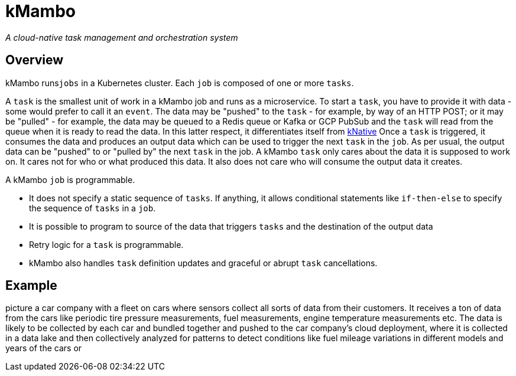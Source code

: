 = kMambo

_A cloud-native task management and orchestration system_

== Overview

kMambo runs``jobs`` in a Kubernetes cluster.
Each `job` is composed of one or more ``tasks``.

A `task` is the smallest unit of work in a kMambo job and runs as a microservice.
To start a ``task``, you have to provide it with data - some would prefer to call it an `event`.
The data may be "pushed" to the `task` - for example, by way of an HTTP POST; or it may be "pulled" - for example, the data may be queued to a Redis queue or Kafka or GCP PubSub and the `task` will read from the queue when it is ready to read the data.
In this latter respect, it differentiates itself from https://xxx[kNative]
Once a ``task`` is triggered, it consumes the data and produces an output data which can be used to trigger the next `task` in the `job`.
As per usual, the output data can be "pushed" to or "pulled by" the next `task` in the job.
A kMambo `task` only cares about the data it is supposed to work on.
It cares not for who or what produced this data.
It also does not care who will consume the output data it creates.

A kMambo `job` is programmable.

- It does not specify a static sequence of `tasks`.
If anything, it allows conditional statements like `if-then-else` to specify the sequence of `tasks` in a `job`.
- It is possible to program to source of the data that triggers `tasks` and the destination of the output data
- Retry logic for a `task` is programmable.
- kMambo also handles `task` definition updates and graceful or abrupt `task` cancellations.

== Example

picture a car company with a fleet on cars where sensors collect all sorts of data from their customers.
It receives a ton of data from the cars like periodic tire pressure measurements, fuel measurements, engine temperature measurements etc.
The data is likely to be collected by each car and bundled together and pushed to the car company's cloud deployment, where it is collected in a data lake and then collectively analyzed for patterns to detect conditions like fuel mileage variations in different models and years of the cars or

